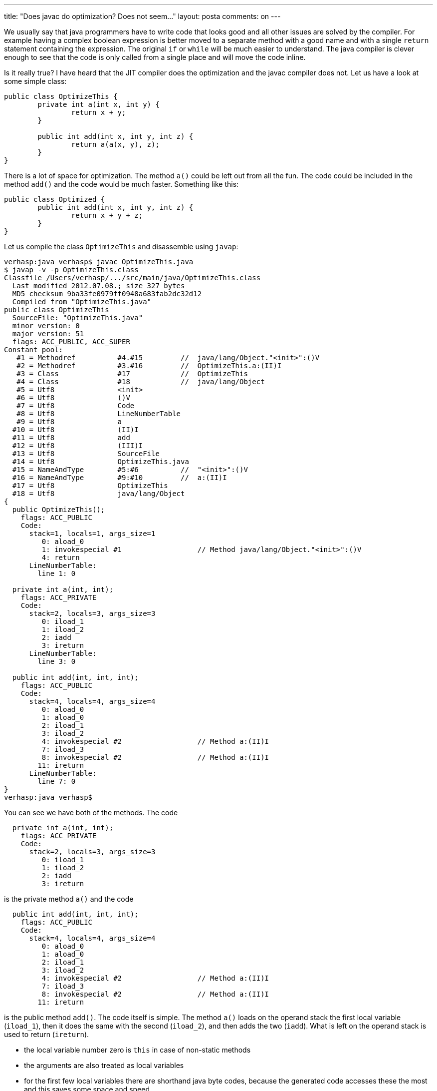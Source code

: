 ---
title: "Does javac do optimization? Does not seem..."
layout: posta
comments: on
---

We usually say that java programmers have to write code that looks good and all other issues are solved by the compiler. For example having a complex boolean expression is better moved to a separate method with a good name and with a single `return` statement containing the expression. The original `if` or `while` will be much easier to understand. The java compiler is clever enough to see that the code is only called from a single place and will move the code inline.

Is it really true? I have heard that the JIT compiler does the optimization and the javac compiler does not. Let us have a look at some simple class:

[source,java]
----
public class OptimizeThis {
	private int a(int x, int y) {
		return x + y;
	}

	public int add(int x, int y, int z) {
		return a(a(x, y), z);
	}
}
----


There is a lot of space for optimization. The method `a()` could be left out from all the fun. The code could be included in the method `add()` and the code would be much faster.
Something like this:
[source,java]
----
public class Optimized {
	public int add(int x, int y, int z) {
		return x + y + z;
	}
}
----

Let us compile the class `OptimizeThis` and disassemble using `javap`:

[source,text]
----
verhasp:java verhasp$ javac OptimizeThis.java
$ javap -v -p OptimizeThis.class
Classfile /Users/verhasp/.../src/main/java/OptimizeThis.class
  Last modified 2012.07.08.; size 327 bytes
  MD5 checksum 9ba33fe0979ff0948a683fab2dc32d12
  Compiled from "OptimizeThis.java"
public class OptimizeThis
  SourceFile: "OptimizeThis.java"
  minor version: 0
  major version: 51
  flags: ACC_PUBLIC, ACC_SUPER
Constant pool:
   #1 = Methodref          #4.#15         //  java/lang/Object."<init>":()V
   #2 = Methodref          #3.#16         //  OptimizeThis.a:(II)I
   #3 = Class              #17            //  OptimizeThis
   #4 = Class              #18            //  java/lang/Object
   #5 = Utf8               <init>
   #6 = Utf8               ()V
   #7 = Utf8               Code
   #8 = Utf8               LineNumberTable
   #9 = Utf8               a
  #10 = Utf8               (II)I
  #11 = Utf8               add
  #12 = Utf8               (III)I
  #13 = Utf8               SourceFile
  #14 = Utf8               OptimizeThis.java
  #15 = NameAndType        #5:#6          //  "<init>":()V
  #16 = NameAndType        #9:#10         //  a:(II)I
  #17 = Utf8               OptimizeThis
  #18 = Utf8               java/lang/Object
{
  public OptimizeThis();
    flags: ACC_PUBLIC
    Code:
      stack=1, locals=1, args_size=1
         0: aload_0
         1: invokespecial #1                  // Method java/lang/Object."<init>":()V
         4: return
      LineNumberTable:
        line 1: 0

  private int a(int, int);
    flags: ACC_PRIVATE
    Code:
      stack=2, locals=3, args_size=3
         0: iload_1
         1: iload_2
         2: iadd
         3: ireturn
      LineNumberTable:
        line 3: 0

  public int add(int, int, int);
    flags: ACC_PUBLIC
    Code:
      stack=4, locals=4, args_size=4
         0: aload_0
         1: aload_0
         2: iload_1
         3: iload_2
         4: invokespecial #2                  // Method a:(II)I
         7: iload_3
         8: invokespecial #2                  // Method a:(II)I
        11: ireturn
      LineNumberTable:
        line 7: 0
}
verhasp:java verhasp$
----


You can see we have both of the methods. The code

[source,text]
----
  private int a(int, int);
    flags: ACC_PRIVATE
    Code:
      stack=2, locals=3, args_size=3
         0: iload_1
         1: iload_2
         2: iadd
         3: ireturn
----


is the private method `a()` and the code

[source,text]
----
  public int add(int, int, int);
    flags: ACC_PUBLIC
    Code:
      stack=4, locals=4, args_size=4
         0: aload_0
         1: aload_0
         2: iload_1
         3: iload_2
         4: invokespecial #2                  // Method a:(II)I
         7: iload_3
         8: invokespecial #2                  // Method a:(II)I
        11: ireturn
----


is the public method `add()`. The code itself is simple. The method `a()` loads on the operand stack the first local variable (`iload_1`), then it does the same with the second (`iload_2`), and then adds the two (`iadd`). What is left on the operand stack is used to return (`ireturn`).

	* the local variable number zero is `this` in case of non-static methods
	* the arguments are also treated as local variables
	* for the first few local variables there are shorthand java byte codes, because the generated code accesses these the most and this saves some space and speed
	* we are using `int` only and thus we need not care about more complex issues, like a `double` occupying two slots.

Them method `add()` is almost as simple. Loads the value of `this` on the operand stack two times. It is needed to call the non-static method `a()`. After that it loads the first and the second local variable on the stack (the first two method arguments) and in the command #4 (line 61.) calls the method `a()`. After this it loads the third local variable on the stack. This time the stack contains the variable `this`, the result of the previous call to method `a()` and then the third local variable, which is the third argument to the method `add()`. Then it calls the method `a()`.

Let us have a look at the code generated from the class `Optimized`:

[source,text]
----
$ javap -v -p Optimized.class
Classfile /Users/verhasp/.../src/main/java/Optimized.class
  Last modified 2012.07.08.; size 251 bytes
  MD5 checksum 2765acd1d55048184e9632c1a14a8e21
  Compiled from "Optimized.java"
public class Optimized
  SourceFile: "Optimized.java"
  minor version: 0
  major version: 51
  flags: ACC_PUBLIC, ACC_SUPER
Constant pool:
   #1 = Methodref          #3.#12         //  java/lang/Object."<init>":()V
   #2 = Class              #13            //  Optimized
   #3 = Class              #14            //  java/lang/Object
   #4 = Utf8               <init>
   #5 = Utf8               ()V
   #6 = Utf8               Code
   #7 = Utf8               LineNumberTable
   #8 = Utf8               add
   #9 = Utf8               (III)I
  #10 = Utf8               SourceFile
  #11 = Utf8               Optimized.java
  #12 = NameAndType        #4:#5          //  "<init>":()V
  #13 = Utf8               Optimized
  #14 = Utf8               java/lang/Object
{
  public Optimized();
    flags: ACC_PUBLIC
    Code:
      stack=1, locals=1, args_size=1
         0: aload_0
         1: invokespecial #1                  // Method java/lang/Object."<init>":()V
         4: return
      LineNumberTable:
        line 1: 0

  public int add(int, int, int);
    flags: ACC_PUBLIC
    Code:
      stack=2, locals=4, args_size=4
         0: iload_1
         1: iload_2
         2: iadd
         3: iload_3
         4: iadd
         5: ireturn
      LineNumberTable:
        line 3: 0
}
----


Much simpler. Is it also faster? The proof of the pudding is in the eating. If it is not tasty then the dog will eat it. However...

Here we have again the two classes extended with some `main` methods (one for each).
[source,java]
----
public class OptimizeThis {
	private int a(int x, int y) {
		return x + y;
	}

	public int add(int x, int y, int z) {
		return a(a(x, y), z);
	}

	public static void main(String[] args) {
		OptimizeThis adder = new OptimizeThis();
		final int outer = 100_0000_000;
		final int loop = 100_0000_000;
		Long tStart = System.currentTimeMillis();
		for (int j = 0; j < outer; j++) {
			for (int i = 0; i < loop; i++) {
				int x = 1;
				int y = 2;
				int z = 3;
				adder.add(x, y, z);
			}
		}
		Long tEnd = System.currentTimeMillis();
		System.out.println(tEnd - tStart);
	}
}
----


and

[source,java]
----
public class Optimized {
	public int add(int x, int y, int z) {
		return x + y + z;
	}

	public static void main(String[] args) {
		Optimized adder = new Optimized();
		final int outer = 100_0000_000;
		final int loop = 100_0000_000;
		Long tStart = System.currentTimeMillis();
		for (int j = 0; j < outer; j++) {
			for (int i = 0; i < loop; i++) {
				int x = 1;
				int y = 2;
				int z = 3;
				adder.add(x, y, z);
			}
		}
		Long tEnd = System.currentTimeMillis();
		System.out.println(tEnd - tStart);
	}
}
----


In addition to this we also created an empty class, named `Empty` that returns constant zero.

[source,java]
----
public class Empty {
	public int add(int x, int y, int z) {
		return 0;
	}

	public static void main(String[] args) {
		Empty adder = new Empty();
		final int outer = 100_0000_000;
		final int loop = 100_0000_000;
		Long tStart = System.currentTimeMillis();
		for (int j = 0; j < outer; j++) {
			for (int i = 0; i < loop; i++) {
				int x = 1;
				int y = 2;
				int z = 3;
				adder.add(x, y, z);
			}
		}
		Long tEnd = System.currentTimeMillis();
		System.out.println(tEnd - tStart);
	}
}
----


Here we have an executing script that can be called after executing the command `javac *.java`:

[source,bash]
----
#! /bin/sh
echo "Empty"
java Empty
echo "Optimized"
java Optimized
echo "OptimizeThis"
java OptimizeThis
----


And the result:
[strong]#STOP!!!!# Before you open it try to estimate the ration between the optimized and non-optimized version and also how much faster the class `Empty` is. If you have your estimation you can open the result:

[source,bash]
----
verhasp:java verhasp$ ./testrun.sh
Empty
1970
Optimized
1987
OptimizeThis
1970
verhasp:java verhasp$ ./testrun.sh
Empty
1986
Optimized
2026
OptimizeThis
2001
verhasp:java verhasp$ ./testrun.sh
Empty
1917
Optimized
1892
OptimizeThis
1899
verhasp:java verhasp$ ./testrun.sh
Empty
1908
Optimized
1903
OptimizeThis
1899
verhasp:java verhasp$ ./testrun.sh
Empty
1898
Optimized
1891
OptimizeThis
1892
verhasp:java verhasp$ ./testrun.sh
Empty
1896
Optimized
1896
OptimizeThis
1897
verhasp:java verhasp$ ./testrun.sh
Empty
1897
Optimized
1903
OptimizeThis
1897
verhasp:java verhasp$ ./testrun.sh
Empty
1908
Optimized
1892
OptimizeThis
1900
verhasp:java verhasp$ ./testrun.sh
Empty
1899
Optimized
1905
OptimizeThis
1904
verhasp:java verhasp$ ./testrun.sh
Empty
1891
Optimized
1896
OptimizeThis
1896
verhasp:java verhasp$ ./testrun.sh
Empty
1895
Optimized
1891
OptimizeThis
1904
verhasp:java verhasp$ ./testrun.sh
Empty
1898
Optimized
1889
OptimizeThis
1894
verhasp:java verhasp$ ./testrun.sh
Empty
1917
Optimized
1894
OptimizeThis
1898
verhasp:java verhasp$
----


Conclusion? Before you vote on the first choice read all the possible answers!

[polldaddy poll=6445870]

[small]#The tests were executed on a 8GB memory MacBook Pro7,1 with  OS X 10.7.4, 7-es Java (you could notice it that it was already java7) Still here you can have the output of 'java -version':#

[source,bash]
----
verhasp:java verhasp$ java -version
java version "1.7.0_04"
Java(TM) SE Runtime Environment (build 1.7.0_04-b21)
Java HotSpot(TM) 64-Bit Server VM (build 23.0-b21, mixed mode)
----


[small]#Next time something more interesting.#

=== Comments imported from Wordpress


*Mark* 2013-01-30 19:41:33





[quote]
____
On “return a(a(x, y), z);”…

A loosely connected topic was on conversation this morning when I popped the question to my girlfriend: “Now it’s OK, that Java[8] and C++[11] is going down the road building lambdas and such functional elements into the language, but will those elements be only syntactic mas…bation, or could we make use of the optimalizations already known from FP langs?” [1] [2]

I meant that Haskell could handle lists of infinite length passed to a function, and could take the first n element of it, while in many languages we cannot even “create” an infinite-length list:

> let takefive x = take 5 x
> takefive [1..]
[1,2,3,4,5]

Or just look at the “solve problems with recursive functions” approach of these languages.

These examples, apart from the fact that the lazyness of FP languages explains a lot of such things, must imply a lot of compiler/parser optimizations.

Now back to your example of how dummy our javac compiler is when coming to such a simply recursion-like embedding: a(a(x,y), z); If this couldn’t be unrolled by a compiler, then I am pretty sure massively recursive functions are not either… :-( Yet. We’ll see.

[1] OK, I should have read on about compilers implementation, but I came across your post first.
[2] Yeah, popping the question isn’t the traditional way, but she is also a programmer, so this legitimates the situation ;-)
____





*Peter Verhas* 2014-08-29 13:57:36





[quote]
____
Thanks for the comment. It is true that JIT can optimize even more after warming up. The experiments above, which are not meant to be benchmarks, simply demonstrate that JIT optimize even before warm up.
____





*Esko Luontola* 2014-08-29 13:30:49





[quote]
____
Your benchmarks are faulty. The JIT would even remove the whole for loops if the code was warmed properly.

To better understand micro benchmarking on Java, see http://shipilev.net/#benchmarking
____





*Microbenchmarking comes to Java 9 | Java Deep* 2016-09-11 15:20:21





[quote]
____
[&#8230;] years ago I was writing about how Java compiler optimizes the code it executes. Or rather how javac does not do that and the same time JIT does. I made some [&#8230;]
____
